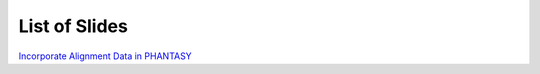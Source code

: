 ==============
List of Slides
==============

`Incorporate Alignment Data in PHANTASY <_static/FLAME_Model_with_Alignment_Data.slides.html>`_


